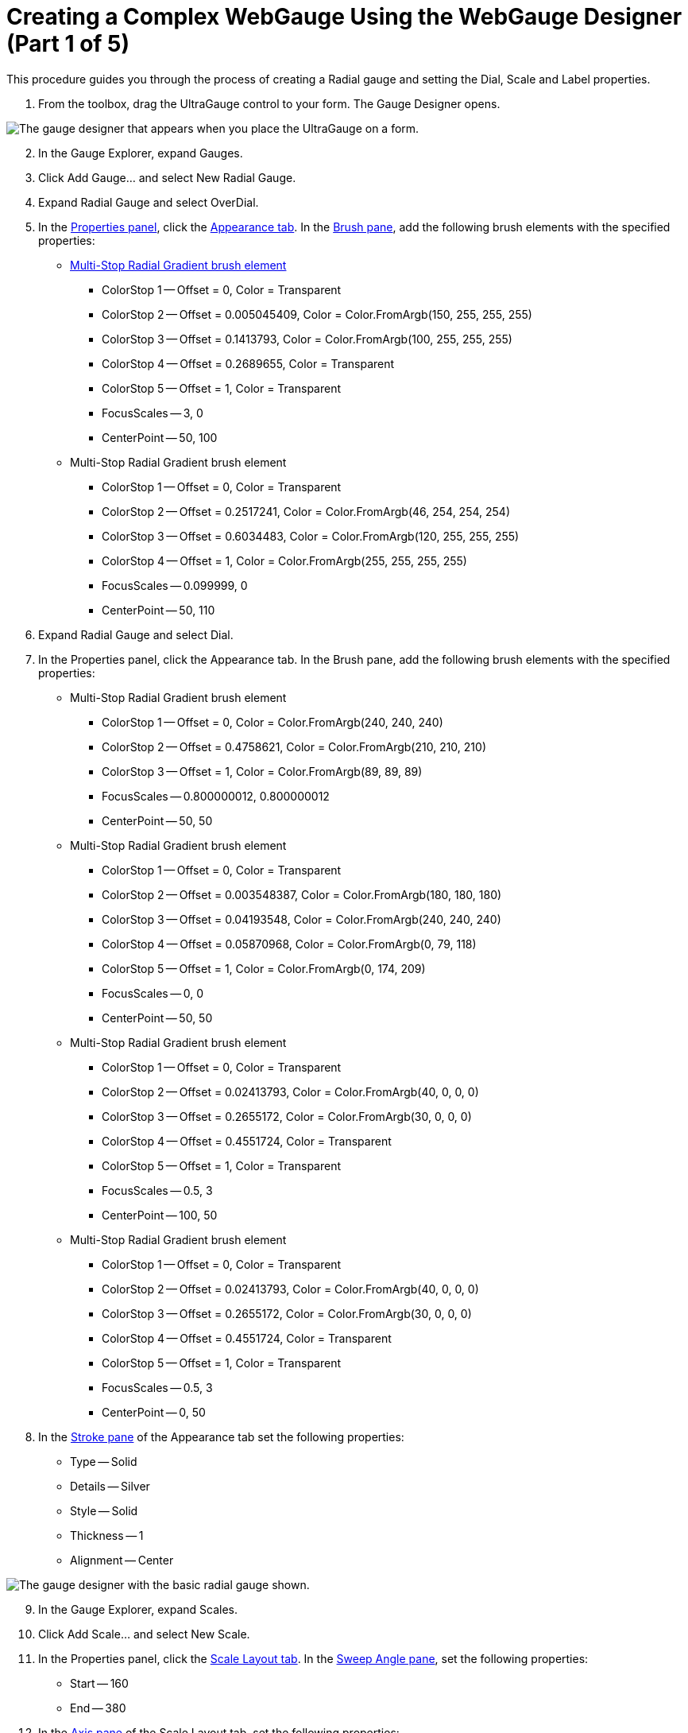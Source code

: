﻿////

|metadata|
{
    "name": "webgauge-creating-a-complex-webgauge-using-the-webgauge-designer-part-1-of-5",
    "controlName": ["WebGauge"],
    "tags": ["Design Environment","How Do I"],
    "guid": "{B8DCCEF9-E359-49D0-9BE9-1F9824B763B6}",  
    "buildFlags": [],
    "createdOn": "0001-01-01T00:00:00Z"
}
|metadata|
////

= Creating a Complex WebGauge Using the WebGauge Designer (Part 1 of 5)

This procedure guides you through the process of creating a Radial gauge and setting the Dial, Scale and Label properties.

[start=1]
. From the toolbox, drag the UltraGauge control to your form. The Gauge Designer opens.

image::images/Gauge_Creating_a_Radial_Gauge_Using_the_Gauge_Designer_01.png[The gauge designer that appears when you place the UltraGauge on a form.]

[start=2]
. In the Gauge Explorer, expand Gauges.
[start=3]
. Click Add Gauge... and select New Radial Gauge.
[start=4]
. Expand Radial Gauge and select OverDial.
[start=5]
. In the link:webgauge-properties-panel.html[Properties panel], click the link:webgauge-appearance-tab.html[Appearance tab]. In the link:webgauge-brush-pane.html[Brush pane], add the following brush elements with the specified properties:

** link:webgauge-apply-the-multi-stop-radial-gradient-brush-element-using-the-gauge-designer.html[Multi-Stop Radial Gradient brush element]

*** ColorStop 1 -- Offset = 0, Color = Transparent
*** ColorStop 2 -- Offset = 0.005045409, Color = Color.FromArgb(150, 255, 255, 255)
*** ColorStop 3 -- Offset = 0.1413793, Color = Color.FromArgb(100, 255, 255, 255)
*** ColorStop 4 -- Offset = 0.2689655, Color = Transparent
*** ColorStop 5 -- Offset = 1, Color = Transparent
*** FocusScales -- 3, 0
*** CenterPoint -- 50, 100

** Multi-Stop Radial Gradient brush element

*** ColorStop 1 -- Offset = 0, Color = Transparent
*** ColorStop 2 -- Offset = 0.2517241, Color = Color.FromArgb(46, 254, 254, 254)
*** ColorStop 3 -- Offset = 0.6034483, Color = Color.FromArgb(120, 255, 255, 255)
*** ColorStop 4 -- Offset = 1, Color = Color.FromArgb(255, 255, 255, 255)
*** FocusScales -- 0.099999, 0
*** CenterPoint -- 50, 110

[start=6]
. Expand Radial Gauge and select Dial.
[start=7]
. In the Properties panel, click the Appearance tab. In the Brush pane, add the following brush elements with the specified properties:

** Multi-Stop Radial Gradient brush element

*** ColorStop 1 -- Offset = 0, Color = Color.FromArgb(240, 240, 240)
*** ColorStop 2 -- Offset = 0.4758621, Color = Color.FromArgb(210, 210, 210)
*** ColorStop 3 -- Offset = 1, Color = Color.FromArgb(89, 89, 89)
*** FocusScales -- 0.800000012, 0.800000012
*** CenterPoint -- 50, 50

** Multi-Stop Radial Gradient brush element

*** ColorStop 1 -- Offset = 0, Color = Transparent
*** ColorStop 2 -- Offset = 0.003548387, Color = Color.FromArgb(180, 180, 180)
*** ColorStop 3 -- Offset = 0.04193548, Color = Color.FromArgb(240, 240, 240)
*** ColorStop 4 -- Offset = 0.05870968, Color = Color.FromArgb(0, 79, 118)
*** ColorStop 5 -- Offset = 1, Color = Color.FromArgb(0, 174, 209)
*** FocusScales -- 0, 0
*** CenterPoint -- 50, 50

** Multi-Stop Radial Gradient brush element

*** ColorStop 1 -- Offset = 0, Color = Transparent
*** ColorStop 2 -- Offset = 0.02413793, Color = Color.FromArgb(40, 0, 0, 0)
*** ColorStop 3 -- Offset = 0.2655172, Color = Color.FromArgb(30, 0, 0, 0)
*** ColorStop 4 -- Offset = 0.4551724, Color = Transparent
*** ColorStop 5 -- Offset = 1, Color = Transparent
*** FocusScales -- 0.5, 3
*** CenterPoint -- 100, 50

** Multi-Stop Radial Gradient brush element

*** ColorStop 1 -- Offset = 0, Color = Transparent
*** ColorStop 2 -- Offset = 0.02413793, Color = Color.FromArgb(40, 0, 0, 0)
*** ColorStop 3 -- Offset = 0.2655172, Color = Color.FromArgb(30, 0, 0, 0)
*** ColorStop 4 -- Offset = 0.4551724, Color = Transparent
*** ColorStop 5 -- Offset = 1, Color = Transparent
*** FocusScales -- 0.5, 3
*** CenterPoint -- 0, 50

[start=8]
. In the link:webgauge-stroke-pane.html[Stroke pane] of the Appearance tab set the following properties:

** Type -- Solid
** Details -- Silver
** Style -- Solid
** Thickness -- 1
** Alignment -- Center

image::images/Gauge_Creating_a_Complex_Gauge_Walkthrough_Using_the_Gauge_Designer_02.png[The gauge designer with the basic radial gauge shown.]

[start=9]
. In the Gauge Explorer, expand Scales.
[start=10]
. Click Add Scale... and select New Scale.
[start=11]
. In the Properties panel, click the link:webgauge-scale-layout-tab.html[Scale Layout tab]. In the link:webgauge-sweep-angle-pane.html[Sweep Angle pane], set the following properties:

** Start -- 160
** End -- 380

[start=12]
. In the link:webgauge-axis-pane.html[Axis pane] of the Scale Layout tab, set the following properties:

** End Value -- 300.00
** Start Value -- 30.00
** Tickmark Interval -- 1.0

[start=13]
. In the Gauge Explorer, expand the newly created scale, and select Labels.
[start=14]
. In the Properties panel, click the link:webgauge-labels-layout-tab.html[Labels Layout tab]. In the link:webgauge-orientation-pane.html[Orientation pane], set the following properties:

** Extent -- 84
** Orientation -- Horizontal

[start=15]
. In the link:webgauge-formatting-pane.html[Formatting pane] of the Labels Layout tab, set the following properties:

** Frequency -- 30.00
** Span Max -- 10

[start=16]
. Click the link:webgauge-labels-appearance-tab.html[Labels Appearance tab]. In the Brush pane set the following properties:

** Type -- Solid
** Color -- White

[start=17]
. In the link:webgauge-font-pane.html[Font pane] of the Labels Appearance tab, set the following properties:

** Font -- Impact
** Font size -- 14
** Type -- Point

image::images/Gauge_Creating_a_Complex_Gauge_Walkthrough_Using_the_Gauge_Designer_03.png[The gauge designer that shows labels specified on it.]

[start=18]
. In the Gauge Explorer, select Major Tickmarks.
[start=19]
. In the Properties panel, click the link:webgauge-tickmark-layout-tab.html[Tickmark Layout tab]. In the link:webgauge-tickmark-extent-pane.html[Extent pane] set the following properties:

** Start -- 68
** End -- 78

[start=20]
. In the link:webgauge-widths-pane.html[Widths pane] of the Tickmark Layout tab, set the following properties:

** Start -- 4
** End -- 4

[start=21]
. In the link:webgauge-tickmark-orientation-pane.html[Orientation pane] of the Tickmark Layout tab, set the following properties:

** Frequency -- 30.00
** Post-Initial -- 150

[start=22]
. Click the Appearance tab. In the Brush pane, set the following properties:

** Type -- Solid
** Color -- Color.FromArgb(180, 255, 216, 22)

[start=23]
. In the Stroke pane of the Appearance tab, set the following properties:

** Type -- Solid
** Color -- Color.FromArgb(232, 154, 0)

[start=24]
. In the Gauge Explorer, select Minor Tickmarks.
[start=25]
. In the Properties Panel, click the Tickmark Layout tab. In the Extent pane, set the following properties:

** Start -- 70
** End -- 75

[start=26]
. In the Widths pane of the Tickmark Layout tab, set the following properties:

** Start -- 2
** End -- 2

[start=27]
. In the Orientation pane of the Tickmark Layout tab, set the following properties:

** Post-Initial -- 150
** Frequency -- 10.00

[start=28]
. Click the Appearance tab. In the Brush pane, set the following properties:

** Type -- Solid
** Color -- Color.FromArgb(0, 255, 255, 255)

[start=29]
. In the Stroke pane of the Appearance tab, set the following properties:

** Type -- Solid
** Color -- White

image::images/Gauge_Creating_a_Complex_Gauge_Walkthrough_Using_the_Gauge_Designer_04.png[The gauge designer with the tickmarks specified.]

[start=30]
. In the Gauge Explorer, expand Markers.
[start=31]
. Click Add Marker... and select New Needle.
[start=32]
. In the Properties Panel, click the link:webgauge-needle-marker-layout-tab.html[Needle Marker Layout tab]. In the link:webgauge-widths-and-extents-pane.html[Widths and Extents pane], set the following properties:

** Widths

*** Start -- 7
*** Mid -- 7
*** End -- 0

** Extents

*** Start -- -26
*** Mid -- 26
*** End -- 37

[start=33]
. In the link:webgauge-value-and-units.html[Value and Units pane] of the Needle Marker Layout tab, set the following properties:

** Value -- 100.00
** Precision -- 100.00
** Units -- Percent

[start=34]
. Click the Appearance tab. In the Brush pane, add the following brush elements with the specified properties:

** link:webgauge-simple-gradient-brush-element.html[Simple Gradient brush element]

*** StartColor -- Color = Color.FromArgb(230, 255, 181)
*** EndColor -- Color = Color.FromArgb(180, 69, 209, 0)
*** Gradient Style -- BackwardDiagonal

[start=35]
. In the Stroke pane of the Appearance tab, set the following properties:

** Type -- Solid
** Color -- Color.FromArgb(125, 255, 255, 255)
** Thickness -- 2

[start=36]
. In the Gauge Explorer, expand the newly created needle marker, and select Anchor.
[start=37]
. In the link:webgauge-radius-pane.html[Radius pane] of the link:webgauge-back-anchor-layout-tab.html[Anchor Layout tab], set the following property:

** Value -- 20

[start=38]
. In the Properties panel, click the Appearance tab. In the Brush pane, add the following brush elements with the specified properties:

** Multi-Stop Radial Gradient brush element

*** ColorStop 1 -- Offset = 0, Color = Color.FromArgb(0, 141, 47)
*** ColorStop 2 -- Offset = 1, Color = Color.FromArgb(104, 209, 0)
*** FocusScales -- 0, 0
*** CenterPoint -- 75, 25

** Multi-Stop Radial Gradient brush element

*** ColorStop 1 -- Offset = 0, Color = Transparent
*** ColorStop 2 -- Offset = 0.02901786, Color = Color.FromArgb(80, 0, 0, 0)
*** ColorStop 3 -- Offset = 0.1241379, Color = Transparent
*** ColorStop 4 -- Offset = 1, Color = Transparent
*** FocusScales -- 0, 3
*** CenterPoint -- 100, 50

** Multi-Stop Radial Gradient brush element

*** ColorStop 1 -- Offset = 0, Color = Transparent
*** ColorStop 2 -- Offset = 0.02901786, Color = Color.FromArgb(80, 0, 0, 0)
*** ColorStop 3 -- Offset = 0.1241379, Color = Transparent
*** ColorStop 4 -- Offset = 1, Color = Transparent
*** FocusScales -- 0, 3
*** CenterPoint -- 0, 50

** Multi-Stop Radial Gradient brush element

*** ColorStop 1 -- Offset = 0, Color = Transparent
*** ColorStop 2 -- Offset = 0.02758621, Color = Color.FromArgb(200, 255, 255, 255)
*** ColorStop 3 -- Offset = 0.3034483, Color = Color.FromArgb(0, 0, 0, 0)
*** ColorStop 4 -- Offset = 0.3724138, Color = Transparent
*** ColorStop 5 -- Offset = 1, Color = Transparent
*** FocusScales -- 3, 0
*** CenterPoint -- 50, 100

** Multi-Stop Radial Gradient brush element

*** ColorStop 1 -- Offset = 0, Color = Transparent
*** ColorStop 2 -- Offset = 0.03103448, Color = Color.FromArgb(71, 255, 255, 255)
*** ColorStop 3 -- Offset = 0.162069, Color = Transparent
*** ColorStop 4 -- Offset = 0.3724138, Color = Transparent
*** ColorStop 5 -- Offset = 1, Color = Transparent
*** FocusScales -- 5, 0
*** CenterPoint -- 50, 0

[start=39]
. In the Stroke pane of the Appearance tab, set the following properties:

** link:webgauge-radial-gradient-brush-element.html[Radial Gradient brush element]

*** SurroundColor -- Color.FromArgb(180, 255, 255, 255)
*** CenterColor -- Color.FromArgb(150, 255, 255, 255)
*** FocusScale -- 0,0
*** CenterPoint -- 75, 25

** Thickness -- 3

[start=40]
. In the Gauge Explorer, expand Ranges.
[start=41]
. Click Add Range... and select New Range.
[start=42]
. In the link:webgauge-value-pane.html[Value pane] of the link:webgauge-range-layout-tab.html[Range Layout tab], set the following properties:

** Start -- 180.00
** End -- 360.00

[start=43]
. In the link:webgauge-extent-pane.html[Extent pane] of the Range Layout tab, set the following properties:

** Inner Start -- 72
** Inner End -- 72
** Outer -- 74

[start=44]
. In the Properties panel, click the Appearance tab. In the Brush pane, set the following properties:

** Type -- Solid
** Color -- Color.FromArgb(80, 255, 255, 255)
** Thickness -- 1

image::images/Gauge_Creating_a_Complex_Gauge_Walkthrough_Using_the_Gauge_Designer_05.png[The gauge designer with a range specified.]

== Related Topic

link:webgauge-creating-a-complex-webgauge-using-the-webgauge-designer-part-2-of-5.html[Creating a Complex WebGauge Using the WebGauge Designer (Part 2 of 5)]